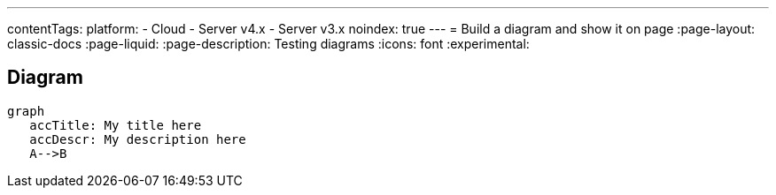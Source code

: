 ---
contentTags:
  platform:
  - Cloud
  - Server v4.x
  - Server v3.x
noindex: true
---
= Build a diagram and show it on page
:page-layout: classic-docs
:page-liquid:
:page-description: Testing diagrams
:icons: font
:experimental:

== Diagram

[mermaid, target="test-mermaid-diagram", format=png]
----
graph
   accTitle: My title here
   accDescr: My description here
   A-->B
----